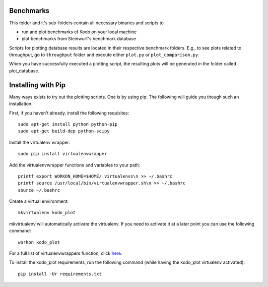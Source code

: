 Benchmarks
----------
This folder and it's sub-folders contain all necessary binaries and scripts to

* run and plot benchmarks of Kodo on your local machine
* plot benchmarks from Steinwurf's benchmark database

Scripts for plotting database results are located in their respective benchmark
folders. E.g., to see plots related to throughput, go to ``throughput`` folder
and execute either ``plot.py`` or ``plot_comparison.py``.

When you have successfully executed a plotting script, the resulting plots will be
generated in the folder called plot_database.

Installing with Pip
-------------------
Many ways exists to try out the plotting scripts. One is by using pip.
The following will guide you though such an installation.

First, if you haven't already, install the following requisites::

    sudo apt-get install python python-pip
    sudo apt-get build-dep python-scipy

Install the virtualenv wrapper::

    sudo pip install virtualenvwrapper

Add the virtualenvwrapper functions and variables to your path::

    printf export WORKON_HOME=$HOME/.virtualenvs\n >> ~/.bashrc
    printf source /usr/local/bin/virtualenvwrapper.sh\n >> ~/.bashrc
    source ~/.bashrc

Create a virtual environment::

    mkvirtualenv kodo_plot

mkvirtualenv will automatically activate the virtualenv. If you need to activate it at a later point you can use the following command::

    workon kodo_plot

For a full list of virtualenvwrappers function, click `here <http://virtualenvwrapper.readthedocs.org/en/latest/>`_.

To install the kodo_plot requirements, run the following command (while having the kodo_plot virtualenv activated)::

    pip install -Ur requirements.txt

